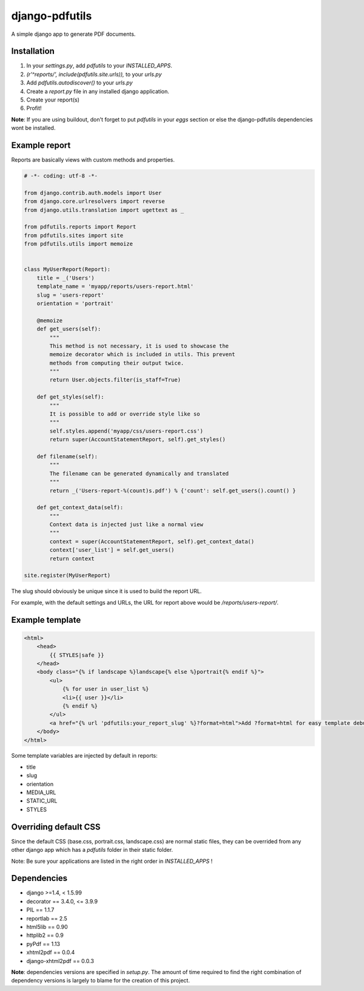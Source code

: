 django-pdfutils
===============

A simple django app to generate PDF documents.


Installation
------------

1. In your `settings.py`, add `pdfutils` to your `INSTALLED_APPS`.
2. `(r'^reports/', include(pdfutils.site.urls)),` to your `urls.py`
3. Add `pdfutils.autodiscover()` to your `urls.py`
4. Create a `report.py` file in any installed django application.
5. Create your report(s)
6. Profit!

**Note**: If you are using buildout, don't forget to put `pdfutils` 
in your `eggs` section or else the django-pdfutils dependencies wont
be installed.


Example report
--------------

Reports are basically views with custom methods and properties.

.. code-block:: python

    # -*- coding: utf-8 -*-

    from django.contrib.auth.models import User
    from django.core.urlresolvers import reverse
    from django.utils.translation import ugettext as _

    from pdfutils.reports import Report
    from pdfutils.sites import site
    from pdfutils.utils import memoize


    class MyUserReport(Report):
        title = _('Users')
        template_name = 'myapp/reports/users-report.html'
        slug = 'users-report'
        orientation = 'portrait'

        @memoize
        def get_users(self):
            """
            This method is not necessary, it is used to showcase the
            memoize decorator which is included in utils. This prevent
            methods from computing their output twice.
            """
            return User.objects.filter(is_staff=True)

        def get_styles(self):
            """
            It is possible to add or override style like so
            """
            self.styles.append('myapp/css/users-report.css')
            return super(AccountStatementReport, self).get_styles()

        def filename(self):
            """
            The filename can be generated dynamically and translated
            """
            return _('Users-report-%(count)s.pdf') % {'count': self.get_users().count() }

        def get_context_data(self):
            """
            Context data is injected just like a normal view
            """
            context = super(AccountStatementReport, self).get_context_data()
            context['user_list'] = self.get_users()
            return context

    site.register(MyUserReport)


The slug should obviously be unique since it is used to build the report URL.

For example, with the default settings and URLs, the URL for report above would be `/reports/users-report/`.

Example template
----------------

.. code-block:: html

    <html>
        <head>
            {{ STYLES|safe }}
        </head>
        <body class="{% if landscape %}landscape{% else %}portrait{% endif %}">
            <ul>
                {% for user in user_list %}
                <li>{{ user }}</li>
                {% endif %}
            </ul>
            <a href="{% url 'pdfutils:your_report_slug' %}?format=html">Add ?format=html for easy template debug</a>
        </body>
    </html>

Some template variables are injected by default in reports:

* title
* slug
* orientation
* MEDIA_URL
* STATIC_URL
* STYLES


Overriding default CSS
----------------------

Since the default CSS (base.css, portrait.css, landscape.css) are normal static files, they can be overrided 
from any other django app which has a `pdfutils` folder in their static folder.

Note: Be sure your applications are listed in the right order in `INSTALLED_APPS` !


Dependencies
------------

* django >=1.4, < 1.5.99
* decorator == 3.4.0, <= 3.9.9
* PIL == 1.1.7
* reportlab == 2.5
* html5lib == 0.90
* httplib2 == 0.9
* pyPdf == 1.13
* xhtml2pdf == 0.0.4
* django-xhtml2pdf == 0.0.3

**Note**: dependencies versions are specified in `setup.py`. The amount of time required to find the right
combination of dependency versions is largely to blame for the creation of this project.
